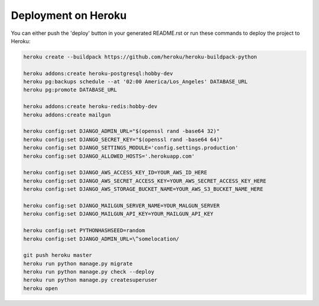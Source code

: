 Deployment on Heroku
====================

.. index:: Heroku

You can either push the 'deploy' button in your generated README.rst or run these commands to deploy the project to Heroku:

.. code-block:: bash

    heroku create --buildpack https://github.com/heroku/heroku-buildpack-python

    heroku addons:create heroku-postgresql:hobby-dev
    heroku pg:backups schedule --at '02:00 America/Los_Angeles' DATABASE_URL
    heroku pg:promote DATABASE_URL

    heroku addons:create heroku-redis:hobby-dev
    heroku addons:create mailgun

    heroku config:set DJANGO_ADMIN_URL="$(openssl rand -base64 32)"
    heroku config:set DJANGO_SECRET_KEY="$(openssl rand -base64 64)"
    heroku config:set DJANGO_SETTINGS_MODULE='config.settings.production'
    heroku config:set DJANGO_ALLOWED_HOSTS='.herokuapp.com'

    heroku config:set DJANGO_AWS_ACCESS_KEY_ID=YOUR_AWS_ID_HERE
    heroku config:set DJANGO_AWS_SECRET_ACCESS_KEY=YOUR_AWS_SECRET_ACCESS_KEY_HERE
    heroku config:set DJANGO_AWS_STORAGE_BUCKET_NAME=YOUR_AWS_S3_BUCKET_NAME_HERE

    heroku config:set DJANGO_MAILGUN_SERVER_NAME=YOUR_MALGUN_SERVER
    heroku config:set DJANGO_MAILGUN_API_KEY=YOUR_MAILGUN_API_KEY

    heroku config:set PYTHONHASHSEED=random
    heroku config:set DJANGO_ADMIN_URL=\^somelocation/ 

    git push heroku master
    heroku run python manage.py migrate
    heroku run python manage.py check --deploy
    heroku run python manage.py createsuperuser
    heroku open
